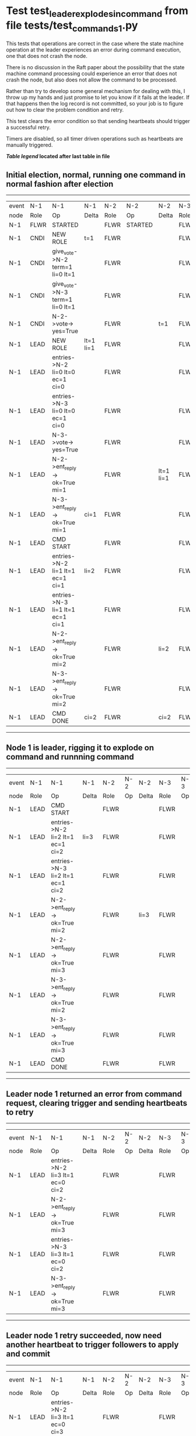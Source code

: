 * Test test_leader_explodes_in_command from file tests/test_commands_1.py


    This tests that operations are correct in the case where the state machine operation at 
    the leader experiences an error during command execution, one that does not crash the node.

    There is no discussion in the Raft paper about the possibility that the state machine command
    processing could experience an error that does not crash the node, but also does not
    allow the command to be processed. 

    Rather than try to develop some general mechanism for dealing with this, I throw up my
    hands and just promise to let you know if it fails at the leader. If that happens then
    the log record is not committed, so your job is to figure out how to clear the problem condition
    and retry.

    This test clears the error condition so that sending heartbeats should trigger a successful retry.

    Timers are disabled, so all timer driven operations such as heartbeats are manually triggered.
    


 *[[condensed Trace Table Legend][Table legend]] located after last table in file*

** Initial election, normal, running one command in normal fashion after election
------------------------------------------------------------------------------------------------------------------------------
| event | N-1   | N-1                              | N-1       | N-2   | N-2      | N-2       | N-3   | N-3      | N-3       |
| node  | Role  | Op                               | Delta     | Role  | Op       | Delta     | Role  | Op       | Delta     |
|  N-1  | FLWR  | STARTED                          |           | FLWR  | STARTED  |           | FLWR  | STARTED  |           |
|  N-1  | CNDI  | NEW ROLE                         | t=1       | FLWR  |          |           | FLWR  |          |           |
|  N-1  | CNDI  | give_vote->N-2 term=1 li=0 lt=1  |           | FLWR  |          |           | FLWR  |          |           |
|  N-1  | CNDI  | give_vote->N-3 term=1 li=0 lt=1  |           | FLWR  |          |           | FLWR  |          |           |
|  N-1  | CNDI  | N-2->vote-> yes=True             |           | FLWR  |          | t=1       | FLWR  |          | t=1       |
|  N-1  | LEAD  | NEW ROLE                         | lt=1 li=1 | FLWR  |          |           | FLWR  |          |           |
|  N-1  | LEAD  | entries->N-2 li=0 lt=0 ec=1 ci=0 |           | FLWR  |          |           | FLWR  |          |           |
|  N-1  | LEAD  | entries->N-3 li=0 lt=0 ec=1 ci=0 |           | FLWR  |          |           | FLWR  |          |           |
|  N-1  | LEAD  | N-3->vote-> yes=True             |           | FLWR  |          |           | FLWR  |          |           |
|  N-1  | LEAD  | N-2->ent_reply-> ok=True mi=1    |           | FLWR  |          | lt=1 li=1 | FLWR  |          | lt=1 li=1 |
|  N-1  | LEAD  | N-3->ent_reply-> ok=True mi=1    | ci=1      | FLWR  |          |           | FLWR  |          |           |
|  N-1  | LEAD  | CMD START                        |           | FLWR  |          |           | FLWR  |          |           |
|  N-1  | LEAD  | entries->N-2 li=1 lt=1 ec=1 ci=1 | li=2      | FLWR  |          |           | FLWR  |          |           |
|  N-1  | LEAD  | entries->N-3 li=1 lt=1 ec=1 ci=1 |           | FLWR  |          |           | FLWR  |          |           |
|  N-1  | LEAD  | N-2->ent_reply-> ok=True mi=2    |           | FLWR  |          | li=2      | FLWR  |          | li=2      |
|  N-1  | LEAD  | N-3->ent_reply-> ok=True mi=2    |           | FLWR  |          |           | FLWR  |          |           |
|  N-1  | LEAD  | CMD DONE                         | ci=2      | FLWR  |          | ci=2      | FLWR  |          | ci=2      |
------------------------------------------------------------------------------------------------------------------------------
** Node 1 is leader, rigging it to explode on command and runnning command
--------------------------------------------------------------------------------------------------------
| event | N-1   | N-1                              | N-1   | N-2   | N-2 | N-2   | N-3   | N-3 | N-3   |
| node  | Role  | Op                               | Delta | Role  | Op  | Delta | Role  | Op  | Delta |
|  N-1  | LEAD  | CMD START                        |       | FLWR  |     |       | FLWR  |     |       |
|  N-1  | LEAD  | entries->N-2 li=2 lt=1 ec=1 ci=2 | li=3  | FLWR  |     |       | FLWR  |     |       |
|  N-1  | LEAD  | entries->N-3 li=2 lt=1 ec=1 ci=2 |       | FLWR  |     |       | FLWR  |     |       |
|  N-1  | LEAD  | N-2->ent_reply-> ok=True mi=2    |       | FLWR  |     | li=3  | FLWR  |     | li=3  |
|  N-1  | LEAD  | N-2->ent_reply-> ok=True mi=3    |       | FLWR  |     |       | FLWR  |     |       |
|  N-1  | LEAD  | N-3->ent_reply-> ok=True mi=2    |       | FLWR  |     |       | FLWR  |     |       |
|  N-1  | LEAD  | N-3->ent_reply-> ok=True mi=3    |       | FLWR  |     |       | FLWR  |     |       |
|  N-1  | LEAD  | CMD DONE                         |       | FLWR  |     |       | FLWR  |     |       |
--------------------------------------------------------------------------------------------------------
** Leader node 1 returned an error from command request, clearing trigger and sending heartbeats to retry
--------------------------------------------------------------------------------------------------------
| event | N-1   | N-1                              | N-1   | N-2   | N-2 | N-2   | N-3   | N-3 | N-3   |
| node  | Role  | Op                               | Delta | Role  | Op  | Delta | Role  | Op  | Delta |
|  N-1  | LEAD  | entries->N-2 li=3 lt=1 ec=0 ci=2 |       | FLWR  |     |       | FLWR  |     |       |
|  N-1  | LEAD  | N-2->ent_reply-> ok=True mi=3    |       | FLWR  |     |       | FLWR  |     |       |
|  N-1  | LEAD  | entries->N-3 li=3 lt=1 ec=0 ci=2 |       | FLWR  |     |       | FLWR  |     |       |
|  N-1  | LEAD  | N-3->ent_reply-> ok=True mi=3    |       | FLWR  |     |       | FLWR  |     |       |
--------------------------------------------------------------------------------------------------------
** Leader node 1 retry succeeded, now need another heartbeat to trigger followers to apply and commit
--------------------------------------------------------------------------------------------------------
| event | N-1   | N-1                              | N-1   | N-2   | N-2 | N-2   | N-3   | N-3 | N-3   |
| node  | Role  | Op                               | Delta | Role  | Op  | Delta | Role  | Op  | Delta |
|  N-1  | LEAD  | entries->N-2 li=3 lt=1 ec=0 ci=3 |       | FLWR  |     |       | FLWR  |     |       |
|  N-1  | LEAD  | N-2->ent_reply-> ok=True mi=3    |       | FLWR  |     | ci=3  | FLWR  |     |       |
|  N-1  | LEAD  | entries->N-3 li=3 lt=1 ec=0 ci=3 |       | FLWR  |     |       | FLWR  |     |       |
|  N-1  | LEAD  | N-3->ent_reply-> ok=True mi=3    |       | FLWR  |     |       | FLWR  |     | ci=3  |
--------------------------------------------------------------------------------------------------------


* Condensed Trace Table Legend
All the items in these legends labeled N-X are placeholders for actual node id values,
actual values will be N-1, N-2, N-3, etc. up to the number of nodes in the cluster. Yes, One based, not zero.

| Column Label | Description     | Details                                                                                        |
| Event Node   | Triggering node | The id value of the node that experienced the event that triggered this trace row              |
| N-X Role     | Raft Role       | FLWR = Follower CNDI = Candidate LEAD = Leader                                                 |
| N-X Op       | Activity        | Describes a traceable event at this node, see separate table below                             |
| N-X Delta    | State change    | Describes any change in state since previous trace, see separate table below                   |


** "Op" Column detail legend
| Value          | Meaning                                                                                      |
| STARTED        | Simulated node starting with empty log, term=0                                               |
| CMD START      | Simulated client requested that a node (usually leader, but not for all tests) run a command |
| CMD DONE       | The previous requested command is finished, whether complete, rejected, failed, whatever     |
| CRASH          | Simulating node has simulated a crash                                                        |
| RESTART        | Previously crashed node has restarted. Look at delta column to see effects on log, if any    |
| NEW ROLE       | The node has changed Raft role since last trace line                                         |
| NETSPLIT       | The node has been partitioned away from the majority network                                 |
| NETJOIN        | The node has rejoined the majority network                                                   |
| endtries->N-X  | Node has sent append_entries message to N-X, next line in this table explains details        |
| (continued)    | li=1 means prevLogIndex=1, lt=1 means prevLogTerm=1, ci means sender's commitInde            |
| (continued)    | ec=2 means that the entries list in the is 2 items long. ec=0 is a heartbeat                 |
| N-X->ent_reply | Node has received the response to an append_entries message, details in continued lines      |
| (continued)    | ok=(True or False) means that entries were saved or not, mi=3 says log max index = 3         |
| give_vote->N-X | Node has sent request_vote to N-X, term=1 means current term is 1 (continued next line)      |
| (continued)    | li=0 means prevLogIndex = 0, lt=0 means prevLogTerm = 0                                      |
| N-X->vote      | Node has received request_vote response from N-X, yes=(True or False) indicates vote value   |


** "Delta" Column detail legend
Any item in this column indicates that the value of that item has changed since the last trace line

| Item | Meaning                                                                                                                         |
| t=X  | Term has changed to X                                                                                                           |
| lt=X | prevLogTerm has changed to X, indicating a log record has been stored                                                           |
| li=X | prevLogIndex has changed to X, indicating a log record has been stored                                                          |
| ci=X | Indicates commitIndex has changed to X, meaning log record has been committed, and possibly applied depending on type of record |
| n=X  | Indicates a change in networks status, X=1 means re-joined majority network, X=2 means partitioned to minority network          |

** Notes about interpreting traces
The way in which the traces are collected can occasionally obscure what is going on. A case in point is the commit of records at followers.
The commit process is triggered by an append_entries message arriving at the follower with a commitIndex value that exceeds the local
commit index, and that matches a record in the local log. This starts the commit process AFTER the response message is sent. You might
be expecting it to be prior to sending the response, in bound, as is often said. Whether this is expected behavior is not called out
as an element of the Raft protocol. It is certainly not required, however, as the follower doesn't report the commit index back to the
leader.

The definition of the commit state for a record is that a majority of nodes (leader and followers) have saved the record. Once
the leader detects this it applies and commits the record. At some point it will send another append_entries to the followers and they
will apply and commit. Or, if the leader dies before doing this, the next leader will commit by implication when it sends a term start
log record.

So when you are looking at the traces, you should not expect to see the commit index increas at a follower until some other message
traffic occurs, because the tracing function only checks the commit index at message transmission boundaries.






